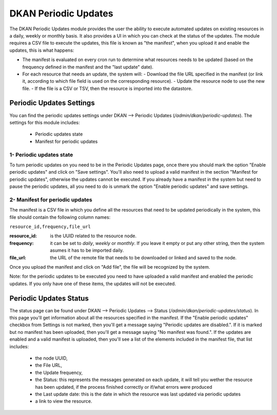 DKAN Periodic Updates
=====================

The DKAN Periodic Updates module provides the user the ability to execute automated updates on existing resources in a daily, weekly or monthly basis. It also provides a UI in which you can check at the status of the updates.
The module requires a CSV file to execute the updates, this file is known as "the manifest", when you upload it and enable the updates, this is what happens:

- The manifest is evaluated on every cron run to determine what resources needs to be updated (based on the frequency defined in the manifest and the "last update" date).
- For each resource that needs an update, the system will:
  - Download the file URL specified in the manifest (or link it, according to which file field is used on the corresponding resource).
  - Update the resource node to use the new file.
  - If the file is a CSV or TSV, then the resource is imported into the datastore.

Periodic Updates Settings
-------------------------

You can find the periodic updates settings under DKAN --> Periodic Updates (`/admin/dkan/periodic-updates`).
The settings for this module includes:

  - Periodic updates state
  - Manifest for periodic updates

1- Periodic updates state
*************************

To turn periodic updates on you need to be in the Periodic Updates page, once there you should mark the option "Enable periodic updates" and click on "Save settings". You'll also need to upload a valid manifest in the section "Manifest for periodic updates", otherwise the updates cannot be executed.
If you already have a manifest in the system but need to pause the periodic updates, all you need to do is unmark the option "Enable periodic updates" and save settings.

2- Manifest for periodic updates
********************************

The manifest is a CSV file in which you define all the resources that need to be updated periodically in the system, this file should contain the following column names:

``resource_id,frequency,file_url``

:resource_id: is the UUID related to the resource node.
:frequency: it can be set to `daily`, `weekly` or `monthly`. If you leave it empty or put any other string, then the system asumes it has to be imported daily.
:file_url: the URL of the remote file that needs to be downloaded or linked and saved to the node.

Once you upload the manifest and click on "Add file", the file will be recognized by the system.

Note: for the periodic updates to be executed you need to have uploaded a valid manifest and enabled the periodic updates. If you only have one of these items, the updates will not be executed.

Periodic Updates Status
-------------------------

The status page can be found under DKAN --> Periodic Updates --> Status (`/admin/dkan/periodic-updates/status`). In this page you'll get information about all the resources specified in the manifest.
If the "Enable periodic updates" checkbox from Settings is not marked, then you'll get a message saying "Periodic updates are disabled.". If it is marked but no manifest has been uploaded, then you'll get a message saying "No manifest was found.".
If the updates are enabled and a valid manifest is uploaded, then you'll see a list of the elements included in the manifest file, that list includes:

  - the node UUID,
  - the File URL,
  - the Update frequency,
  - the Status: this represents the messages generated on each update, it will tell you wether the resource has been updated, if the process finished correctly or if/what errors were produced
  - the Last update date: this is the date in which the resource was last updated via periodic updates
  - a link to view the resource.
